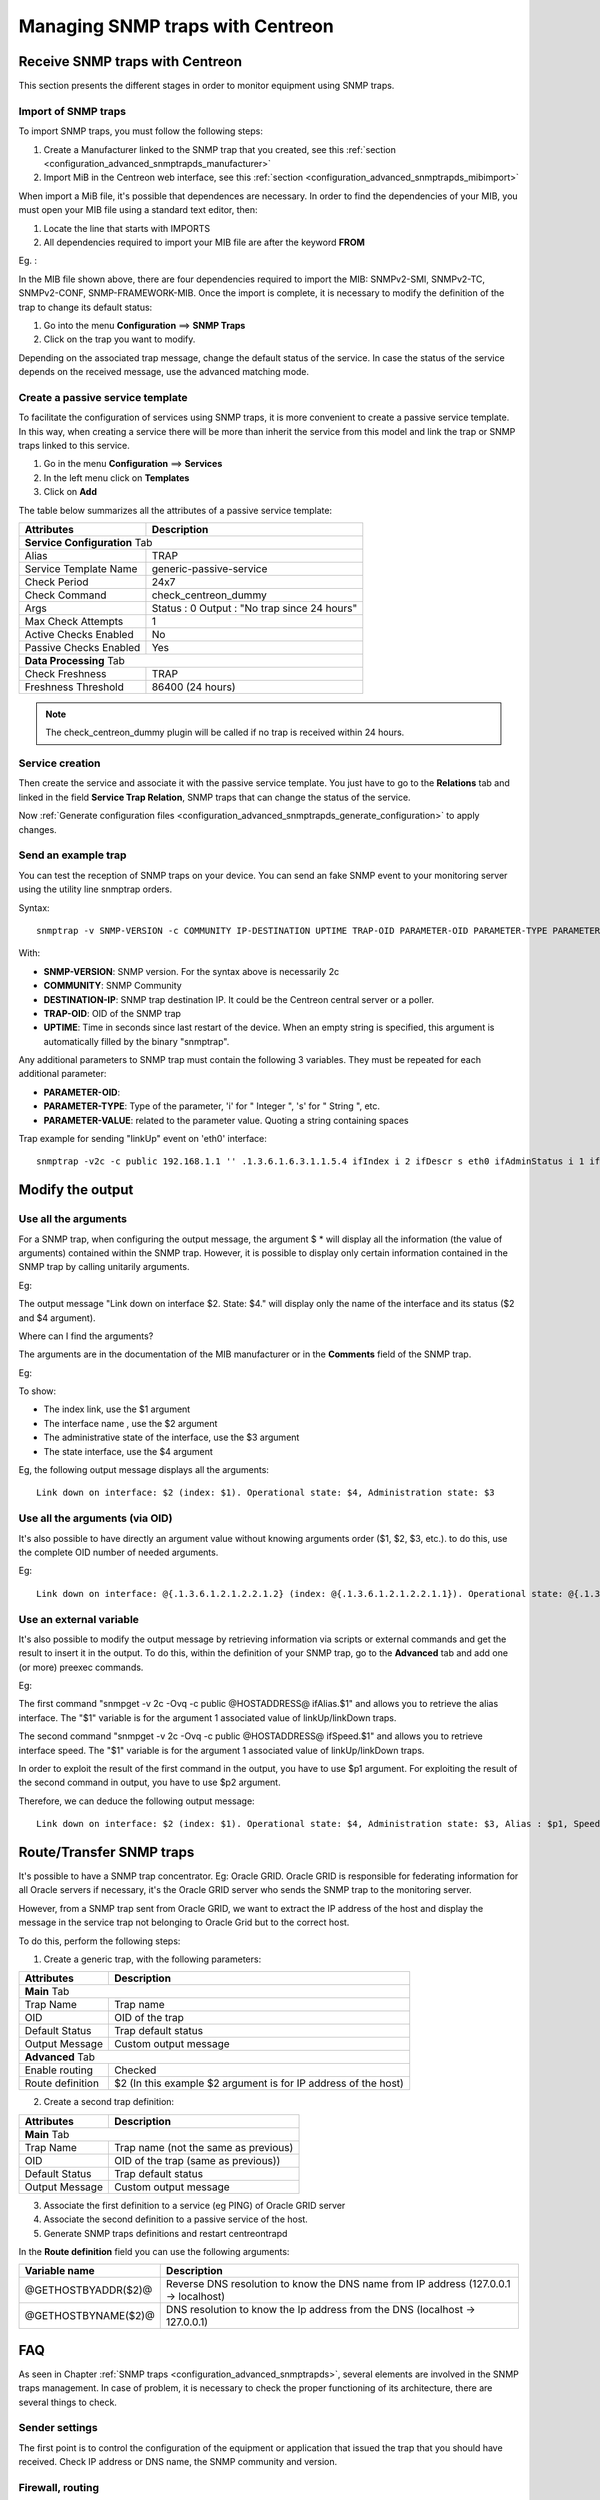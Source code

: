 =================================
Managing SNMP traps with Centreon
=================================

********************************
Receive SNMP traps with Centreon
********************************

This section presents the different stages in order to monitor equipment using SNMP traps.

Import of SNMP traps
====================

To import SNMP traps, you must follow the following steps:

#. Create a Manufacturer linked to the SNMP trap that you created, see this :ref:`section <configuration_advanced_snmptrapds_manufacturer>`
#. Import MiB in the Centreon web interface, see this :ref:`section <configuration_advanced_snmptrapds_mibimport>`

When import a MiB file, it's possible that dependences are necessary. In order to find the dependencies of your MIB, you must open your MIB file using a standard text editor, then:

#. Locate the line that starts with IMPORTS
#. All dependencies required to import your MIB file are after the keyword **FROM**

Eg. :

.. image:: /images/guide_exploitation/kdependances.png
   :align: center

In the MIB file shown above, there are four dependencies required to import the MIB: SNMPv2-SMI, SNMPv2-TC, SNMPv2-CONF, SNMP-FRAMEWORK-MIB.
Once the import is complete, it is necessary to modify the definition of the trap to change its default status:

#. Go into the menu **Configuration** ==> **SNMP Traps**
#. Click on the trap you want to modify.

Depending on the associated trap message, change the default status of the service. In case the status of the service depends on the received message, use the advanced matching mode.

Create a passive service template
=================================

To facilitate the configuration of services using SNMP traps, it is more convenient to create a passive service template. In this way, when creating a service there will be more than inherit the service from this model and link the trap or SNMP traps linked to this service.

#. Go in the menu **Configuration** ==> **Services**
#. In the left menu click on **Templates**
#. Click on **Add**

The table below summarizes all the attributes of a passive service template:

+--------------------------------------+--------------------------------------------+
| Attributes                           | Description                                |
+======================================+============================================+
| **Service Configuration** Tab                                                     |
+--------------------------------------+--------------------------------------------+
| Alias                                | TRAP                                       |
+--------------------------------------+--------------------------------------------+
| Service Template Name                | generic-passive-service                    |
+--------------------------------------+--------------------------------------------+
| Check Period                         | 24x7                                       |
+--------------------------------------+--------------------------------------------+
| Check Command                        | check_centreon_dummy                       |
+--------------------------------------+--------------------------------------------+
| Args                                 | Status : 0                                 |
|                                      | Output : "No trap since 24 hours"          |
+--------------------------------------+--------------------------------------------+
| Max Check Attempts                   | 1                                          |
+--------------------------------------+--------------------------------------------+
| Active Checks Enabled                | No                                         |
+--------------------------------------+--------------------------------------------+
| Passive Checks Enabled               | Yes                                        |
+--------------------------------------+--------------------------------------------+
| **Data Processing** Tab                                                           |
+--------------------------------------+--------------------------------------------+
| Check Freshness                      | TRAP                                       |
+--------------------------------------+--------------------------------------------+
| Freshness Threshold                  | 86400 (24 hours)                           |
+--------------------------------------+--------------------------------------------+

.. note::
   The check_centreon_dummy plugin will be called if no trap is received within 24 hours.

Service creation
================

Then create the service and associate it with the passive service template.
You just have to go to the **Relations** tab and linked in the field **Service Trap Relation**, SNMP traps that can change the status of the service.

Now :ref:`Generate configuration files <configuration_advanced_snmptrapds_generate_configuration>` to apply changes.

Send an example trap
====================

You can test the reception of SNMP traps on your device. You can send an fake SNMP event to your monitoring server using the utility line snmptrap orders.

Syntax::

   snmptrap -v SNMP-VERSION -c COMMUNITY IP-DESTINATION UPTIME TRAP-OID PARAMETER-OID PARAMETER-TYPE PARAMETER-VALUE

With:

* **SNMP-VERSION**: SNMP version. For the syntax above is necessarily 2c
* **COMMUNITY**: SNMP Community
* **DESTINATION-IP**: SNMP trap destination IP. It could be the Centreon central server or a poller.
* **TRAP-OID**: OID of the SNMP trap
* **UPTIME**: Time in seconds since last restart of the device. When an empty string is specified, this argument is automatically filled by the binary "snmptrap".

Any additional parameters to SNMP trap must contain the following 3 variables. They must be repeated for each additional parameter:

* **PARAMETER-OID**: 
* **PARAMETER-TYPE**: Type of the parameter, 'i' for " Integer ", 's' for " String ", etc.
* **PARAMETER-VALUE**: related to the parameter value. Quoting a string containing spaces

Trap example for sending "linkUp" event on 'eth0' interface::

   snmptrap -v2c -c public 192.168.1.1 '' .1.3.6.1.6.3.1.1.5.4 ifIndex i 2 ifDescr s eth0 ifAdminStatus i 1 ifOperStatus i 1


*****************
Modify the output
*****************

Use all the arguments
=====================

For a SNMP trap, when configuring the output message, the argument $ * will display all the information (the value of arguments) contained within the SNMP trap. However, it is possible to display only certain information contained in the SNMP trap by calling unitarily arguments.

Eg:

.. image:: /images/guide_exploitation/klinkexample.png
   :align: center

The output message "Link down on interface $2. State: $4." will display only the name of the interface and its status ($2 and $4 argument).

Where can I find the arguments?

The arguments are in the documentation of the MIB manufacturer or in the **Comments** field of the SNMP trap.

Eg:

.. image:: /images/guide_exploitation/klinkcomment.png
   :align: center

To show:

* The index link, use the $1 argument
* The interface name , use the $2 argument
* The administrative state of the interface, use the $3 argument
* The state interface, use the $4 argument

Eg, the following output message displays all the arguments::

   Link down on interface: $2 (index: $1). Operational state: $4, Administration state: $3

Use all the arguments (via OID)
===============================

It's also possible to have directly an argument value without knowing arguments order ($1, $2, $3, etc.). to do this, use the complete OID number of needed arguments.

Eg::

   Link down on interface: @{.1.3.6.1.2.1.2.2.1.2} (index: @{.1.3.6.1.2.1.2.2.1.1}). Operational state: @{.1.3.6.1.2.1.2.2.1.8}, Administration state: @{.1.3.6.1.2.1.2.2.1.7}

Use an external variable
========================

It's also possible to modify the output message by retrieving information via scripts or external commands and get the result to insert it in the output.
To do this, within the definition of your SNMP trap, go to the **Advanced** tab and add one (or more) preexec commands.

Eg:

.. image:: /images/guide_exploitation/kpreexec.png
   :align: center

The first command "snmpget -v 2c -Ovq -c public @HOSTADDRESS@ ifAlias.$1" and allows you to retrieve the alias interface. The "$1" variable is for the argument 1 associated value of linkUp/linkDown traps.

The second command "snmpget -v 2c -Ovq -c public @HOSTADDRESS@ ifSpeed.$1" and allows you to retrieve interface speed. The "$1" variable is for the argument 1 associated value of linkUp/linkDown traps.

In order to exploit the result of the first command in the output, you have to use $p1 argument. For exploiting the result of the second command in output, you have to use $p2 argument.

Therefore, we can deduce the following output message::

   Link down on interface: $2 (index: $1). Operational state: $4, Administration state: $3, Alias : $p1, Speed : $p2

*************************
Route/Transfer SNMP traps
*************************

It's possible to have a SNMP trap concentrator. Eg: Oracle GRID.
Oracle GRID is responsible for federating information for all Oracle servers if necessary, it's the Oracle GRID server who sends the SNMP trap to the monitoring server.

However, from a SNMP trap sent from Oracle GRID, we want to extract the IP address of the host and display the message in the service trap not belonging to Oracle Grid but to the correct host.

To do this, perform the following steps:

1. Create a generic trap, with the following parameters:

+-----------------------------------+--------------------------------------------+
| Attributes                        | Description                                |
+===================================+============================================+
| **Main** Tab                                                                   |
+-----------------------------------+--------------------------------------------+
| Trap Name                         | Trap name                                  |
+-----------------------------------+--------------------------------------------+
| OID                               | OID of the trap                            |
+-----------------------------------+--------------------------------------------+
| Default Status                    | Trap default status                        |
+-----------------------------------+--------------------------------------------+
| Output Message                    | Custom output message                      |
+-----------------------------------+--------------------------------------------+
| **Advanced** Tab                                                               |
+-----------------------------------+--------------------------------------------+
| Enable routing                    | Checked                                    |
+-----------------------------------+--------------------------------------------+
| Route definition                  | $2 (In this example $2 argument is for     |
|                                   | IP address of the host)                    |
|                                   |                                            |
+-----------------------------------+--------------------------------------------+

2. Create a second trap definition:

+--------------------------------------+---------------------------------------------------------+
| Attributes                           | Description                                             |
+======================================+=========================================================+
| **Main** Tab                                                                                   |
+--------------------------------------+---------------------------------------------------------+
| Trap Name                            | Trap name (not the same as previous)                    |
+--------------------------------------+---------------------------------------------------------+
| OID                                  | OID of the trap (same as previous))                     |
+--------------------------------------+---------------------------------------------------------+
| Default Status                       | Trap default status                                     |
+--------------------------------------+---------------------------------------------------------+
| Output Message                       | Custom output message                                   |
+--------------------------------------+---------------------------------------------------------+

3. Associate the first definition to a service (eg PING) of Oracle GRID server

4. Associate the second definition to a passive service of the host.

5. Generate SNMP traps definitions and restart centreontrapd

In the **Route definition** field you can use the following arguments:

+----------------------+-------------------------------------------------------------------------------------------------------------+
|   Variable name      |   Description                                                                                               |
+======================+=============================================================================================================+
| @GETHOSTBYADDR($2)@  | Reverse DNS resolution to know the DNS name from IP address (127.0.0.1 -> localhost)                        |
+----------------------+-------------------------------------------------------------------------------------------------------------+
| @GETHOSTBYNAME($2)@  | DNS resolution to know the Ip address from the DNS (localhost -> 127.0.0.1)                                 |
+----------------------+-------------------------------------------------------------------------------------------------------------+

***
FAQ
***

As seen in Chapter :ref:`SNMP traps <configuration_advanced_snmptrapds>`, several elements are involved in the SNMP traps management.
In case of problem, it is necessary to check the proper functioning of its architecture, there are several things to check.

Sender settings
===============

The first point is to control the configuration of the equipment or application that issued the trap that you should have received. Check IP address or DNS name, the SNMP community and version.

Firewall, routing
=================

The second point is to control network firewalls and software permissions and the implementation of a specific routing. If one or more network firewalls are present or if a port translation and/or IP address is in place, make sure the connection is possible between the emitter and the poller.
The use of network probes, debug network devices (firewalls and routers) or software tcpdump/wireshark on the poller may help you to confirm receipt of data on UDP port 162.

Snmptrapd
=========

After validation of the connection, check the operating status of snmptrapd process (which must be running) and its configuration options.
It is possible to enable logging of the process. To do this change the "/etc/sysconfig/snmptrapd.options" file and replace the "OPTIONS" line::

        # snmptrapd command line options
        # OPTIONS="-On -d -t -n -p /var/run/snmptrapd.pid"
        OPTIONS="-On -Lf /var/log/snmptrapd.log -p /var/run/snmptrapd.pid"

Restart the process to take the changes into account. Thus, for any receiving SNMP traps, these events will be listed in the "/var/log/snmptrapd.log" log.

In case you filter by SNMP community, check allowed communities in the configuration file "/etc/snmp/snmptrapd.conf". If after all these checks, SNMP traps are not included in the log, verify that the process is listening on UDP port 162 for remote equipment using the command::

    # netstat -ano | grep 162 
    udp        0      0 0.0.0.0:162             0.0.0.0:*                           off (0.00/0/0)

If not, change the listening port of the process.

.. note::
    Don't forget to deactivate the logs after your check. Otherwise, the volume of the logs can be very important.

Centreontrapdforward
====================

Once the snmptrapd process is validated, check the centreontrapdforward process. The first step is to check the access parameters of this process snmptrapd in the file "/etc/snmp/snmptrapd.conf":

* Check that snmptrapd service executes centreontrapdforward. To do this, edit the file **/etc/snmp/snmptrapd.conf** and verify that its contains::

   traphandle default su -l centreon -c "/usr/share/centreon/bin/centreontrapdforward"

If path to the file is incorrect, change it and restart the snmptrapd process.
You can check the proper functioning of binary centreontrapdforward by checking the configuration part of :ref:`centreontrapdforward <configuration_advanced_centreontrapdforward>`.

Centreontrapd
=============

The next process to check is Centreontrapd. This daemon allows to connect a SNMP trap to a passive service linked to an host in Centreon using IP address or DNS from distant equipment.
To check its operation, you should check the centreontrapd configuration settings.

You can check the proper functioning of binary centreontrapdforward by checking the configuration part of :ref:`centreontrapd <configuration_advanced_centreontrapd>`.

CentCore
========

CentCore daemon must be running to forward information from Centreontrapd to the monitoring engine as an external command.
Enable the debug mode via **Administration** ==> **Options** ==> **Debug** menu and restart process.

.. note::
    You can edit debug severity level in **/etc/sysconfig/centcore** file.

If any external command are sent to the monitoring engine please check the path to "$cmdFile"" in **/etc/centreon/conf.pm** configuration file.
The path should be **/var/lib/centreon/centcore.cmd** for a central Centreon server.

Poller
======

The monitoring engine must receive external commands from Centcore process in order to change status and output of the passive service. Please check the event log.
for Centreon Engine, the path is **/var/log/centreon-engine/centengine.log**. you should find lines as::

	[1352838428] EXTERNAL COMMAND: PROCESS_SERVICE_CHECK_RESULT;Centreon-Server;Traps-SNMP;2;Critical problem
	[1352838433] PASSIVE SERVICE CHECK: Centreon-Server;Traps-SNMP;2;Critical problem

If only the external command appears but not the consideration thereof by the scheduler ("PASSIVE SERVICE CHECK"), there may be a system clock problem synchronizing issue.
The server is late and the order will be processed later, either in advance and the order will not be taken into account.

Centreon
========

To display the result in Centreon the monitoring engine must forward using NEB module information to the broker to store them into database.
Centreon will display result from "centreon_storage" database. If you can reach Centreon web interface you must see the change of the output and maybe the status of the passive service.
If any change appears a connection failure between the monitoring engine and the broker can be the root cause of this issue. Problems can be:

* The monitoring engine doesn't load the NEB module to connect to the distant broker.
* The NEB module settings are wrong to connect to the distant broker.
* A firewall stops the connection.

Detailed diagram
================

You will find below a detailed diagram of all the processes used and/or present at the reception of an SNMP trap:

.. image:: /images/guide_exploitation/kcentreontrapd_schema.png
   :align: center
